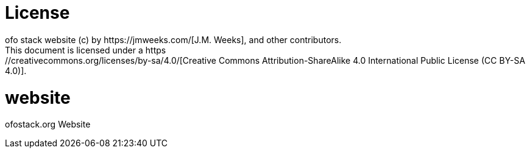 # License
ofo stack website (c) by https://jmweeks.com/[J.M. Weeks], and other contributors.
This document is licensed under a https://creativecommons.org/licenses/by-sa/4.0/[Creative Commons Attribution-ShareAlike 4.0 International Public License (CC BY-SA 4.0)].
# website
ofostack.org Website
